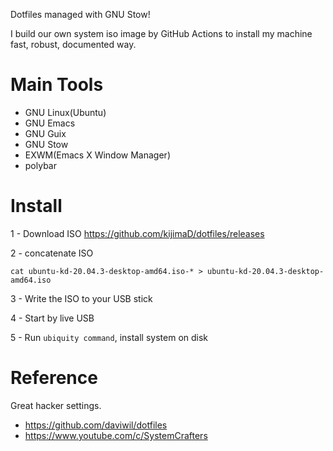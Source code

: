 Dotfiles managed with GNU Stow!
[[./backgrounds/crate.png]]

I build our own system iso image by GitHub Actions to install my machine fast, robust, documented way.

* Main Tools

- GNU Linux(Ubuntu)
- GNU Emacs
- GNU Guix
- GNU Stow
- EXWM(Emacs X Window Manager)
- polybar

* Install

1 - Download ISO
https://github.com/kijimaD/dotfiles/releases

2 - concatenate ISO
#+begin_src shell
cat ubuntu-kd-20.04.3-desktop-amd64.iso-* > ubuntu-kd-20.04.3-desktop-amd64.iso
#+end_src

3 - Write the ISO to your USB stick

4 - Start by live USB

5 - Run ~ubiquity command~, install system on disk

* Reference

Great hacker settings.

- https://github.com/daviwil/dotfiles
- https://www.youtube.com/c/SystemCrafters
